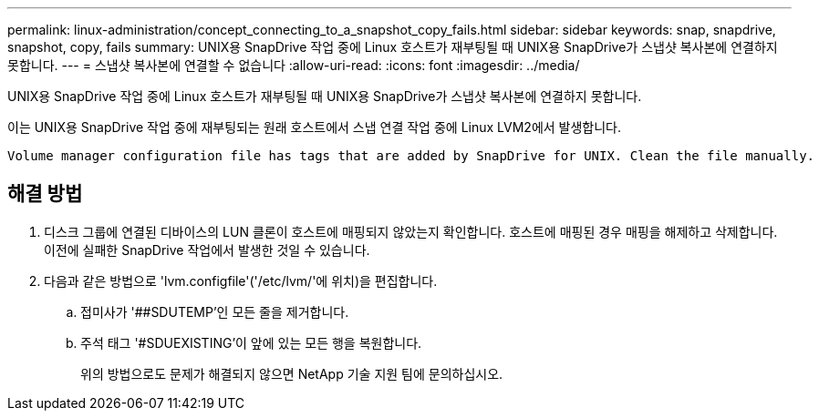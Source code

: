 ---
permalink: linux-administration/concept_connecting_to_a_snapshot_copy_fails.html 
sidebar: sidebar 
keywords: snap, snapdrive, snapshot, copy, fails 
summary: UNIX용 SnapDrive 작업 중에 Linux 호스트가 재부팅될 때 UNIX용 SnapDrive가 스냅샷 복사본에 연결하지 못합니다. 
---
= 스냅샷 복사본에 연결할 수 없습니다
:allow-uri-read: 
:icons: font
:imagesdir: ../media/


[role="lead"]
UNIX용 SnapDrive 작업 중에 Linux 호스트가 재부팅될 때 UNIX용 SnapDrive가 스냅샷 복사본에 연결하지 못합니다.

이는 UNIX용 SnapDrive 작업 중에 재부팅되는 원래 호스트에서 스냅 연결 작업 중에 Linux LVM2에서 발생합니다.

[listing]
----
Volume manager configuration file has tags that are added by SnapDrive for UNIX. Clean the file manually.
----


== 해결 방법

. 디스크 그룹에 연결된 디바이스의 LUN 클론이 호스트에 매핑되지 않았는지 확인합니다. 호스트에 매핑된 경우 매핑을 해제하고 삭제합니다. 이전에 실패한 SnapDrive 작업에서 발생한 것일 수 있습니다.
. 다음과 같은 방법으로 'lvm.configfile'('/etc/lvm/'에 위치)을 편집합니다.
+
.. 접미사가 '##SDUTEMP'인 모든 줄을 제거합니다.
.. 주석 태그 '#SDUEXISTING'이 앞에 있는 모든 행을 복원합니다.
+
위의 방법으로도 문제가 해결되지 않으면 NetApp 기술 지원 팀에 문의하십시오.




